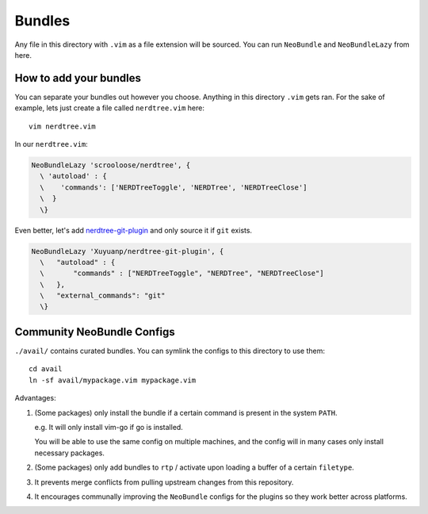 Bundles
=======

Any file in this directory with ``.vim`` as a file extension will be
sourced.  You can run ``NeoBundle`` and ``NeoBundleLazy`` from here.

How to add your bundles
-----------------------

You can separate your bundles out however you choose. Anything in this
directory ``.vim`` gets ran. For the sake of example, lets just create
a file called ``nerdtree.vim`` here::

    vim nerdtree.vim

In our ``nerdtree.vim``:

.. code-block:: viml

    NeoBundleLazy 'scrooloose/nerdtree', {
      \ 'autoload' : {
      \    'commands': ['NERDTreeToggle', 'NERDTree', 'NERDTreeClose']
      \  }
      \}

Even better, let's add `nerdtree-git-plugin`_ and only source it if
``git`` exists.

.. code-block:: viml

    NeoBundleLazy 'Xuyuanp/nerdtree-git-plugin', {
      \   "autoload" : {
      \       "commands" : ["NERDTreeToggle", "NERDTree", "NERDTreeClose"]
      \   },
      \   "external_commands": "git"
      \}

.. _nerdtree-git-plugin: https://github.com/Xuyuanp/nerdtree-git-plugin

Community NeoBundle Configs
---------------------------

``./avail/`` contains curated bundles. You can symlink the configs to this
directory to use them::

    cd avail
    ln -sf avail/mypackage.vim mypackage.vim

Advantages:

1. (Some packages) only install the bundle if a certain command is present in the
   system ``PATH``.

   e.g. It will only install vim-go if go is installed.

   You will be able to use the same config on multiple machines, and the
   config will in many cases only install necessary packages.

2. (Some packages) only add bundles to ``rtp`` / activate upon loading a
   buffer of a certain ``filetype``.

3. It prevents merge conflicts from pulling upstream changes from this
   repository.

4. It encourages communally improving the ``NeoBundle`` configs for the
   plugins so they work better across platforms.
